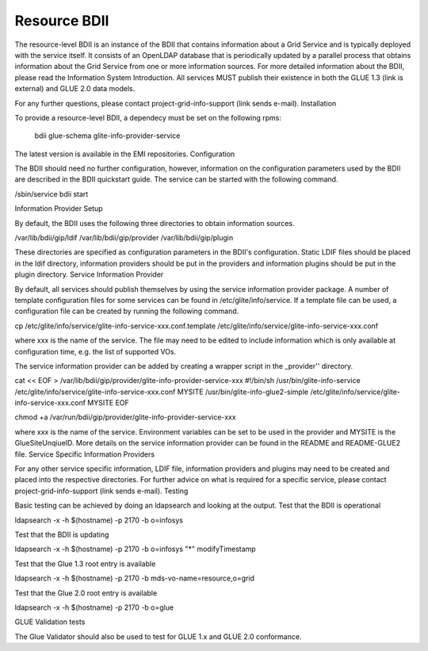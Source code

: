 Resource BDII
=============

The resource-level BDII is an instance of the BDII that contains information about a Grid Service and is typically deployed with the service itself. It consists of an OpenLDAP database that is periodically updated by a parallel process that obtains information about the Grid Service from one or more information sources. For more detailed information about the BDII, please read the Information System Introduction. All services MUST publish their existence in both the GLUE 1.3 (link is external) and GLUE 2.0 data models.

For any further questions, please contact project-grid-info-support (link sends e-mail).
Installation

To provide a resource-level BDII, a dependecy must be set on the following rpms:

    bdii
    glue-schema
    glite-info-provider-service

The latest version is available in the EMI repositories.
Configuration

The BDII should need no further configuration, however, information on the configuration parameters used by the BDII are described in the BDII quickstart guide. The service can be started with the following command.

/sbin/service bdii start

Information Provider Setup

By default, the BDII uses the following three directories to obtain information sources.

/var/lib/bdii/gip/ldif
/var/lib/bdii/gip/provider
/var/lib/bdii/gip/plugin

These directories are specified as configuration parameters in the BDII's configuration. Static LDIF files should be placed in the ldif directory, information providers should be put in the providers and information plugins should be put in the plugin directory.
Service Information Provider

By default, all services should publish themselves by using the service information provider package. A number of template configuration files for some services can be found in /etc/glite/info/service. If a template file can be used, a configuration file can be created by running the following command.

cp  /etc/glite/info/service/glite-info-service-xxx.conf.template /etc/glite/info/service/glite-info-service-xxx.conf

where xxx is the name of the service. The file may need to be edited to include information which is only available at configuration time, e.g. the list of supported VOs.

The service information provider can be added by creating a wrapper script in the _provider'' directory.

cat  << EOF > /var/lib/bdii/gip/provider/glite-info-provider-service-xxx
#!/bin/sh
/usr/bin/glite-info-service /etc/glite/info/service/glite-info-service-xxx.conf MYSITE
/usr/bin/glite-info-glue2-simple /etc/glite/info/service/glite-info-service-xxx.conf MYSITE
EOF

chmod +a /var/run/bdii/gip/provider/glite-info-provider-service-xxx

where xxx is the name of the service. Environment variables can be set to be used in the provider and MYSITE is the GlueSiteUnqiueID. More details on the service information provider can be found in the README and README-GLUE2 file.
Service Specific Information Providers

For any other service specific information, LDIF file, information providers and plugins may need to be created and placed into the respective directories. For further advice on what is required for a specific service, please contact project-grid-info-support (link sends e-mail).
Testing

Basic testing can be achieved by doing an ldapsearch and looking at the output.
Test that the BDII is operational

ldapsearch -x -h $(hostname) -p 2170 -b o=infosys

Test that the BDII is updating

ldapsearch -x -h $(hostname) -p 2170 -b o=infosys "*" modifyTimestamp

Test that the Glue 1.3 root entry is available

ldapsearch -x -h $(hostname) -p 2170 -b mds-vo-name=resource,o=grid

Test that the Glue 2.0 root entry is available

ldapsearch -x -h $(hostname) -p 2170 -b o=glue

GLUE Validation tests

The Glue Validator should also be used to test for GLUE 1.x and GLUE 2.0 conformance.

